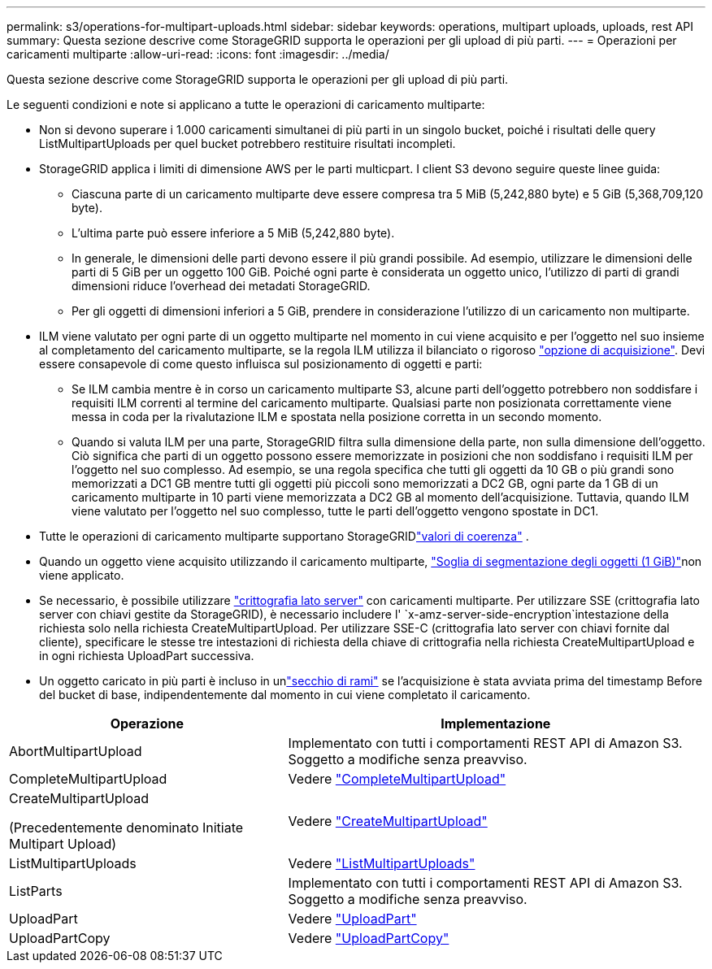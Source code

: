 ---
permalink: s3/operations-for-multipart-uploads.html 
sidebar: sidebar 
keywords: operations, multipart uploads, uploads, rest API 
summary: Questa sezione descrive come StorageGRID supporta le operazioni per gli upload di più parti. 
---
= Operazioni per caricamenti multiparte
:allow-uri-read: 
:icons: font
:imagesdir: ../media/


[role="lead"]
Questa sezione descrive come StorageGRID supporta le operazioni per gli upload di più parti.

Le seguenti condizioni e note si applicano a tutte le operazioni di caricamento multiparte:

* Non si devono superare i 1.000 caricamenti simultanei di più parti in un singolo bucket, poiché i risultati delle query ListMultipartUploads per quel bucket potrebbero restituire risultati incompleti.
* StorageGRID applica i limiti di dimensione AWS per le parti multicpart. I client S3 devono seguire queste linee guida:
+
** Ciascuna parte di un caricamento multiparte deve essere compresa tra 5 MiB (5,242,880 byte) e 5 GiB (5,368,709,120 byte).
** L'ultima parte può essere inferiore a 5 MiB (5,242,880 byte).
** In generale, le dimensioni delle parti devono essere il più grandi possibile. Ad esempio, utilizzare le dimensioni delle parti di 5 GiB per un oggetto 100 GiB. Poiché ogni parte è considerata un oggetto unico, l'utilizzo di parti di grandi dimensioni riduce l'overhead dei metadati StorageGRID.
** Per gli oggetti di dimensioni inferiori a 5 GiB, prendere in considerazione l'utilizzo di un caricamento non multiparte.


* ILM viene valutato per ogni parte di un oggetto multiparte nel momento in cui viene acquisito e per l'oggetto nel suo insieme al completamento del caricamento multiparte, se la regola ILM utilizza il bilanciato o rigoroso link:../ilm/data-protection-options-for-ingest.html["opzione di acquisizione"]. Devi essere consapevole di come questo influisca sul posizionamento di oggetti e parti:
+
** Se ILM cambia mentre è in corso un caricamento multiparte S3, alcune parti dell'oggetto potrebbero non soddisfare i requisiti ILM correnti al termine del caricamento multiparte. Qualsiasi parte non posizionata correttamente viene messa in coda per la rivalutazione ILM e spostata nella posizione corretta in un secondo momento.
** Quando si valuta ILM per una parte, StorageGRID filtra sulla dimensione della parte, non sulla dimensione dell'oggetto. Ciò significa che parti di un oggetto possono essere memorizzate in posizioni che non soddisfano i requisiti ILM per l'oggetto nel suo complesso. Ad esempio, se una regola specifica che tutti gli oggetti da 10 GB o più grandi sono memorizzati a DC1 GB mentre tutti gli oggetti più piccoli sono memorizzati a DC2 GB, ogni parte da 1 GB di un caricamento multiparte in 10 parti viene memorizzata a DC2 GB al momento dell'acquisizione. Tuttavia, quando ILM viene valutato per l'oggetto nel suo complesso, tutte le parti dell'oggetto vengono spostate in DC1.


* Tutte le operazioni di caricamento multiparte supportano StorageGRIDlink:consistency.html["valori di coerenza"] .
* Quando un oggetto viene acquisito utilizzando il caricamento multiparte, link:../admin/what-object-segmentation-is.html["Soglia di segmentazione degli oggetti (1 GiB)"]non viene applicato.
* Se necessario, è possibile utilizzare link:using-server-side-encryption.html["crittografia lato server"] con caricamenti multiparte. Per utilizzare SSE (crittografia lato server con chiavi gestite da StorageGRID), è necessario includere l' `x-amz-server-side-encryption`intestazione della richiesta solo nella richiesta CreateMultipartUpload. Per utilizzare SSE-C (crittografia lato server con chiavi fornite dal cliente), specificare le stesse tre intestazioni di richiesta della chiave di crittografia nella richiesta CreateMultipartUpload e in ogni richiesta UploadPart successiva.
* Un oggetto caricato in più parti è incluso in unlink:../tenant/what-is-branch-bucket.html["secchio di rami"] se l'acquisizione è stata avviata prima del timestamp Before del bucket di base, indipendentemente dal momento in cui viene completato il caricamento.


[cols="2a,3a"]
|===
| Operazione | Implementazione 


 a| 
AbortMultipartUpload
 a| 
Implementato con tutti i comportamenti REST API di Amazon S3. Soggetto a modifiche senza preavviso.



 a| 
CompleteMultipartUpload
 a| 
Vedere link:complete-multipart-upload.html["CompleteMultipartUpload"]



 a| 
CreateMultipartUpload

(Precedentemente denominato Initiate Multipart Upload)
 a| 
Vedere link:initiate-multipart-upload.html["CreateMultipartUpload"]



 a| 
ListMultipartUploads
 a| 
Vedere link:list-multipart-uploads.html["ListMultipartUploads"]



 a| 
ListParts
 a| 
Implementato con tutti i comportamenti REST API di Amazon S3. Soggetto a modifiche senza preavviso.



 a| 
UploadPart
 a| 
Vedere link:upload-part.html["UploadPart"]



 a| 
UploadPartCopy
 a| 
Vedere link:upload-part-copy.html["UploadPartCopy"]

|===